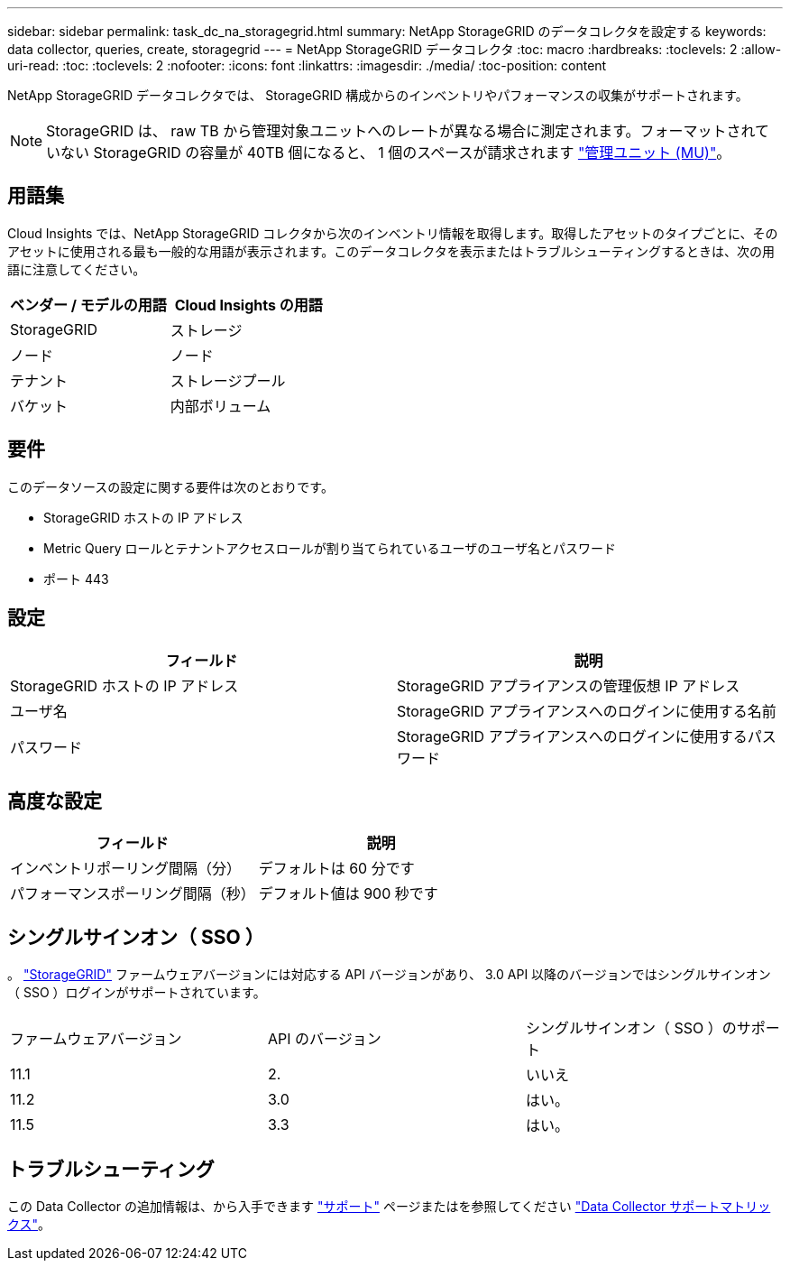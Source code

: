 ---
sidebar: sidebar 
permalink: task_dc_na_storagegrid.html 
summary: NetApp StorageGRID のデータコレクタを設定する 
keywords: data collector, queries, create, storagegrid 
---
= NetApp StorageGRID データコレクタ
:toc: macro
:hardbreaks:
:toclevels: 2
:allow-uri-read: 
:toc: 
:toclevels: 2
:nofooter: 
:icons: font
:linkattrs: 
:imagesdir: ./media/
:toc-position: content


[role="lead"]
NetApp StorageGRID データコレクタでは、 StorageGRID 構成からのインベントリやパフォーマンスの収集がサポートされます。


NOTE: StorageGRID は、 raw TB から管理対象ユニットへのレートが異なる場合に測定されます。フォーマットされていない StorageGRID の容量が 40TB 個になると、 1 個のスペースが請求されます link:concept_subscribing_to_cloud_insights.html#pricing["管理ユニット (MU)"]。



== 用語集

Cloud Insights では、NetApp StorageGRID コレクタから次のインベントリ情報を取得します。取得したアセットのタイプごとに、そのアセットに使用される最も一般的な用語が表示されます。このデータコレクタを表示またはトラブルシューティングするときは、次の用語に注意してください。

[cols="2*"]
|===
| ベンダー / モデルの用語 | Cloud Insights の用語 


| StorageGRID | ストレージ 


| ノード | ノード 


| テナント | ストレージプール 


| バケット | 内部ボリューム 
|===


== 要件

このデータソースの設定に関する要件は次のとおりです。

* StorageGRID ホストの IP アドレス
* Metric Query ロールとテナントアクセスロールが割り当てられているユーザのユーザ名とパスワード
* ポート 443




== 設定

[cols="2*"]
|===
| フィールド | 説明 


| StorageGRID ホストの IP アドレス | StorageGRID アプライアンスの管理仮想 IP アドレス 


| ユーザ名 | StorageGRID アプライアンスへのログインに使用する名前 


| パスワード | StorageGRID アプライアンスへのログインに使用するパスワード 
|===


== 高度な設定

[cols="2*"]
|===
| フィールド | 説明 


| インベントリポーリング間隔（分） | デフォルトは 60 分です 


| パフォーマンスポーリング間隔（秒） | デフォルト値は 900 秒です 
|===


== シングルサインオン（ SSO ）

。 link:https://docs.netapp.com/sgws-112/index.jsp["StorageGRID"] ファームウェアバージョンには対応する API バージョンがあり、 3.0 API 以降のバージョンではシングルサインオン（ SSO ）ログインがサポートされています。

|===


| ファームウェアバージョン | API のバージョン | シングルサインオン（ SSO ）のサポート 


| 11.1 | 2. | いいえ 


| 11.2 | 3.0 | はい。 


| 11.5 | 3.3 | はい。 
|===


== トラブルシューティング

この Data Collector の追加情報は、から入手できます link:concept_requesting_support.html["サポート"] ページまたはを参照してください link:https://docs.netapp.com/us-en/cloudinsights/CloudInsightsDataCollectorSupportMatrix.pdf["Data Collector サポートマトリックス"]。
